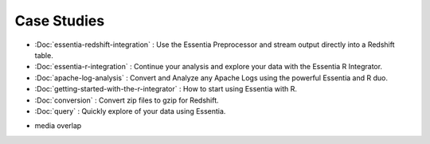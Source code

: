 Case Studies
============

* :Doc:`essentia-redshift-integration` : Use the Essentia Preprocessor and stream output directly into a Redshift table. 
* :Doc:`essentia-r-integration` : Continue your analysis and explore your data with the Essentia R Integrator.
* :Doc:`apache-log-analysis` : Convert and Analyze any Apache Logs using the powerful Essentia and R duo. 
* :Doc:`getting-started-with-the-r-integrator` : How to start using Essentia with R.
* :Doc:`conversion` : Convert zip files to gzip for Redshift.
* :Doc:`query` : Quickly explore of your data using Essentia.
.. * format convert (zip -> gzip)
.. * Redshift
* media overlap

